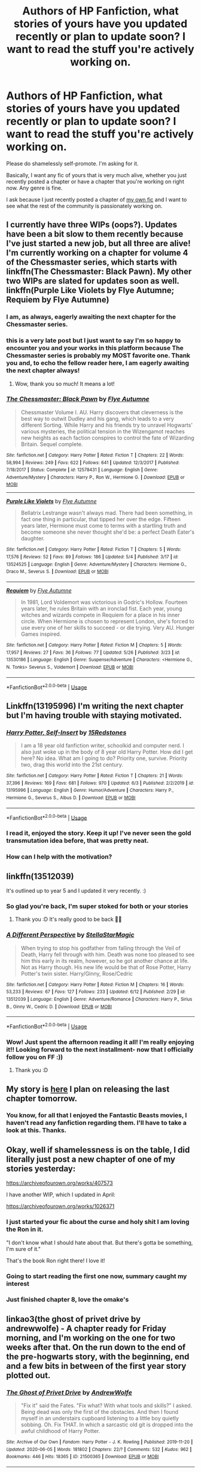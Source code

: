 #+TITLE: Authors of HP Fanfiction, what stories of yours have you updated recently or plan to update soon? I want to read the stuff you're actively working on.

* Authors of HP Fanfiction, what stories of yours have you updated recently or plan to update soon? I want to read the stuff you're actively working on.
:PROPERTIES:
:Author: wille179
:Score: 62
:DateUnix: 1592412518.0
:DateShort: 2020-Jun-17
:FlairText: Request
:END:
Please do shamelessly self-promote. I'm asking for it.

Basically, I want any fic of yours that is very much alive, whether you just recently posted a chapter or have a chapter that you're working on right now. Any genre is fine.

I ask because I just recently posted a chapter of [[https://www.fanfiction.net/s/12610360/1/We-Harry-Potter][my own fic]] and I want to see what the rest of the community is passionately working on.


** I currently have three WIPs (oops?). Updates have been a bit slow to them recently because I've just started a new job, but all three are alive! I'm currently working on a chapter for volume 4 of the Chessmaster series, which starts with linkffn(The Chessmaster: Black Pawn). My other two WIPs are slated for updates soon as well. linkffn(Purple Like Violets by Flye Autumne; Requiem by Flye Autumne)
:PROPERTIES:
:Author: Flye_Autumne
:Score: 13
:DateUnix: 1592423918.0
:DateShort: 2020-Jun-18
:END:

*** I am, as always, eagerly awaiting the next chapter for the Chessmaster series.
:PROPERTIES:
:Author: LittleDinghy
:Score: 7
:DateUnix: 1592426127.0
:DateShort: 2020-Jun-18
:END:


*** this is a very late post but I just want to say I'm so happy to encounter you and your works in this platform because The Chessmaster series is probably my MOST favorite one. Thank you and, to echo the fellow reader here, I am eagerly awaiting the next chapter always!
:PROPERTIES:
:Author: hoplssrmntic
:Score: 2
:DateUnix: 1594369738.0
:DateShort: 2020-Jul-10
:END:

**** Wow, thank you so much! It means a lot!
:PROPERTIES:
:Author: Flye_Autumne
:Score: 1
:DateUnix: 1594405054.0
:DateShort: 2020-Jul-10
:END:


*** [[https://www.fanfiction.net/s/12578431/1/][*/The Chessmaster: Black Pawn/*]] by [[https://www.fanfiction.net/u/7834753/Flye-Autumne][/Flye Autumne/]]

#+begin_quote
  Chessmaster Volume I. AU. Harry discovers that cleverness is the best way to outwit Dudley and his gang, which leads to a very different Sorting. While Harry and his friends try to unravel Hogwarts' various mysteries, the political tension in the Wizengamot reaches new heights as each faction conspires to control the fate of Wizarding Britain. Sequel complete.
#+end_quote

^{/Site/:} ^{fanfiction.net} ^{*|*} ^{/Category/:} ^{Harry} ^{Potter} ^{*|*} ^{/Rated/:} ^{Fiction} ^{T} ^{*|*} ^{/Chapters/:} ^{22} ^{*|*} ^{/Words/:} ^{58,994} ^{*|*} ^{/Reviews/:} ^{249} ^{*|*} ^{/Favs/:} ^{622} ^{*|*} ^{/Follows/:} ^{641} ^{*|*} ^{/Updated/:} ^{12/3/2017} ^{*|*} ^{/Published/:} ^{7/18/2017} ^{*|*} ^{/Status/:} ^{Complete} ^{*|*} ^{/id/:} ^{12578431} ^{*|*} ^{/Language/:} ^{English} ^{*|*} ^{/Genre/:} ^{Adventure/Mystery} ^{*|*} ^{/Characters/:} ^{Harry} ^{P.,} ^{Ron} ^{W.,} ^{Hermione} ^{G.} ^{*|*} ^{/Download/:} ^{[[http://www.ff2ebook.com/old/ffn-bot/index.php?id=12578431&source=ff&filetype=epub][EPUB]]} ^{or} ^{[[http://www.ff2ebook.com/old/ffn-bot/index.php?id=12578431&source=ff&filetype=mobi][MOBI]]}

--------------

[[https://www.fanfiction.net/s/13524525/1/][*/Purple Like Violets/*]] by [[https://www.fanfiction.net/u/7834753/Flye-Autumne][/Flye Autumne/]]

#+begin_quote
  Bellatrix Lestrange wasn't always mad. There had been something, in fact one thing in particular, that tipped her over the edge. Fifteen years later, Hermione must come to terms with a startling truth and become someone she never thought she'd be: a perfect Death Eater's daughter.
#+end_quote

^{/Site/:} ^{fanfiction.net} ^{*|*} ^{/Category/:} ^{Harry} ^{Potter} ^{*|*} ^{/Rated/:} ^{Fiction} ^{T} ^{*|*} ^{/Chapters/:} ^{5} ^{*|*} ^{/Words/:} ^{17,576} ^{*|*} ^{/Reviews/:} ^{52} ^{*|*} ^{/Favs/:} ^{89} ^{*|*} ^{/Follows/:} ^{186} ^{*|*} ^{/Updated/:} ^{5/4} ^{*|*} ^{/Published/:} ^{3/17} ^{*|*} ^{/id/:} ^{13524525} ^{*|*} ^{/Language/:} ^{English} ^{*|*} ^{/Genre/:} ^{Adventure/Mystery} ^{*|*} ^{/Characters/:} ^{Hermione} ^{G.,} ^{Draco} ^{M.,} ^{Severus} ^{S.} ^{*|*} ^{/Download/:} ^{[[http://www.ff2ebook.com/old/ffn-bot/index.php?id=13524525&source=ff&filetype=epub][EPUB]]} ^{or} ^{[[http://www.ff2ebook.com/old/ffn-bot/index.php?id=13524525&source=ff&filetype=mobi][MOBI]]}

--------------

[[https://www.fanfiction.net/s/13530186/1/][*/Requiem/*]] by [[https://www.fanfiction.net/u/7834753/Flye-Autumne][/Flye Autumne/]]

#+begin_quote
  In 1981, Lord Voldemort was victorious in Godric's Hollow. Fourteen years later, he rules Britain with an ironclad fist. Each year, young witches and wizards compete in Requiem for a place in his inner circle. When Hermione is chosen to represent London, she's forced to use every one of her skills to succeed - or die trying. Very AU. Hunger Games inspired.
#+end_quote

^{/Site/:} ^{fanfiction.net} ^{*|*} ^{/Category/:} ^{Harry} ^{Potter} ^{*|*} ^{/Rated/:} ^{Fiction} ^{M} ^{*|*} ^{/Chapters/:} ^{5} ^{*|*} ^{/Words/:} ^{17,957} ^{*|*} ^{/Reviews/:} ^{27} ^{*|*} ^{/Favs/:} ^{36} ^{*|*} ^{/Follows/:} ^{77} ^{*|*} ^{/Updated/:} ^{5/26} ^{*|*} ^{/Published/:} ^{3/23} ^{*|*} ^{/id/:} ^{13530186} ^{*|*} ^{/Language/:} ^{English} ^{*|*} ^{/Genre/:} ^{Suspense/Adventure} ^{*|*} ^{/Characters/:} ^{<Hermione} ^{G.,} ^{N.} ^{Tonks>} ^{Severus} ^{S.,} ^{Voldemort} ^{*|*} ^{/Download/:} ^{[[http://www.ff2ebook.com/old/ffn-bot/index.php?id=13530186&source=ff&filetype=epub][EPUB]]} ^{or} ^{[[http://www.ff2ebook.com/old/ffn-bot/index.php?id=13530186&source=ff&filetype=mobi][MOBI]]}

--------------

*FanfictionBot*^{2.0.0-beta} | [[https://github.com/tusing/reddit-ffn-bot/wiki/Usage][Usage]]
:PROPERTIES:
:Author: FanfictionBot
:Score: 2
:DateUnix: 1592423957.0
:DateShort: 2020-Jun-18
:END:


** Linkffn(13195996) I'm writing the next chapter but I'm having trouble with staying motivated.
:PROPERTIES:
:Author: 15_Redstones
:Score: 13
:DateUnix: 1592423309.0
:DateShort: 2020-Jun-18
:END:

*** [[https://www.fanfiction.net/s/13195996/1/][*/Harry Potter, Self-Insert/*]] by [[https://www.fanfiction.net/u/11520472/15Redstones][/15Redstones/]]

#+begin_quote
  I am a 18 year old fanfiction writer, schoolkid and computer nerd. I also just woke up in the body of 8 year old Harry Potter. How did I get here? No idea. What am I going to do? Priority one, survive. Priority two, drag this world into the 21st century.
#+end_quote

^{/Site/:} ^{fanfiction.net} ^{*|*} ^{/Category/:} ^{Harry} ^{Potter} ^{*|*} ^{/Rated/:} ^{Fiction} ^{T} ^{*|*} ^{/Chapters/:} ^{21} ^{*|*} ^{/Words/:} ^{37,396} ^{*|*} ^{/Reviews/:} ^{169} ^{*|*} ^{/Favs/:} ^{681} ^{*|*} ^{/Follows/:} ^{970} ^{*|*} ^{/Updated/:} ^{6/3} ^{*|*} ^{/Published/:} ^{2/2/2019} ^{*|*} ^{/id/:} ^{13195996} ^{*|*} ^{/Language/:} ^{English} ^{*|*} ^{/Genre/:} ^{Humor/Adventure} ^{*|*} ^{/Characters/:} ^{Harry} ^{P.,} ^{Hermione} ^{G.,} ^{Severus} ^{S.,} ^{Albus} ^{D.} ^{*|*} ^{/Download/:} ^{[[http://www.ff2ebook.com/old/ffn-bot/index.php?id=13195996&source=ff&filetype=epub][EPUB]]} ^{or} ^{[[http://www.ff2ebook.com/old/ffn-bot/index.php?id=13195996&source=ff&filetype=mobi][MOBI]]}

--------------

*FanfictionBot*^{2.0.0-beta} | [[https://github.com/tusing/reddit-ffn-bot/wiki/Usage][Usage]]
:PROPERTIES:
:Author: FanfictionBot
:Score: 3
:DateUnix: 1592423323.0
:DateShort: 2020-Jun-18
:END:


*** I read it, enjoyed the story. Keep it up! I've never seen the gold transmutation idea before, that was pretty neat.
:PROPERTIES:
:Author: Auditor_of_Reality
:Score: 2
:DateUnix: 1592498963.0
:DateShort: 2020-Jun-18
:END:


*** How can I help with the motivation?
:PROPERTIES:
:Author: DeDe_at_it_again
:Score: 1
:DateUnix: 1592513257.0
:DateShort: 2020-Jun-19
:END:


** linkffn(13512039)

It's outlined up to year 5 and I updated it very recently. :)
:PROPERTIES:
:Author: StellaStarMagic
:Score: 6
:DateUnix: 1592415277.0
:DateShort: 2020-Jun-17
:END:

*** So glad you're back, I'm super stoked for both or your stories
:PROPERTIES:
:Author: RamblinEso
:Score: 2
:DateUnix: 1592442637.0
:DateShort: 2020-Jun-18
:END:

**** Thank you :D It's really good to be back 🙆‍♀️
:PROPERTIES:
:Author: StellaStarMagic
:Score: 1
:DateUnix: 1592458848.0
:DateShort: 2020-Jun-18
:END:


*** [[https://www.fanfiction.net/s/13512039/1/][*/A Different Perspective/*]] by [[https://www.fanfiction.net/u/13144643/StellaStarMagic][/StellaStarMagic/]]

#+begin_quote
  When trying to stop his godfather from falling through the Veil of Death, Harry fell through with him. Death was none too pleased to see him this early in its realm, however, so he got another chance at life. Not as Harry though. His new life would be that of Rose Potter, Harry Potter's twin sister. Harry/Ginny, Rose/Cedric
#+end_quote

^{/Site/:} ^{fanfiction.net} ^{*|*} ^{/Category/:} ^{Harry} ^{Potter} ^{*|*} ^{/Rated/:} ^{Fiction} ^{M} ^{*|*} ^{/Chapters/:} ^{16} ^{*|*} ^{/Words/:} ^{53,233} ^{*|*} ^{/Reviews/:} ^{67} ^{*|*} ^{/Favs/:} ^{127} ^{*|*} ^{/Follows/:} ^{233} ^{*|*} ^{/Updated/:} ^{6/12} ^{*|*} ^{/Published/:} ^{2/29} ^{*|*} ^{/id/:} ^{13512039} ^{*|*} ^{/Language/:} ^{English} ^{*|*} ^{/Genre/:} ^{Adventure/Romance} ^{*|*} ^{/Characters/:} ^{Harry} ^{P.,} ^{Sirius} ^{B.,} ^{Ginny} ^{W.,} ^{Cedric} ^{D.} ^{*|*} ^{/Download/:} ^{[[http://www.ff2ebook.com/old/ffn-bot/index.php?id=13512039&source=ff&filetype=epub][EPUB]]} ^{or} ^{[[http://www.ff2ebook.com/old/ffn-bot/index.php?id=13512039&source=ff&filetype=mobi][MOBI]]}

--------------

*FanfictionBot*^{2.0.0-beta} | [[https://github.com/tusing/reddit-ffn-bot/wiki/Usage][Usage]]
:PROPERTIES:
:Author: FanfictionBot
:Score: 4
:DateUnix: 1592415287.0
:DateShort: 2020-Jun-17
:END:


*** Wow! Just spent the afternoon reading it all! I'm really enjoying it!! Looking forward to the next installment- now that I officially follow you on FF :))
:PROPERTIES:
:Author: aripley1
:Score: 2
:DateUnix: 1592430484.0
:DateShort: 2020-Jun-18
:END:

**** Thank you :D
:PROPERTIES:
:Author: StellaStarMagic
:Score: 1
:DateUnix: 1592458868.0
:DateShort: 2020-Jun-18
:END:


** My story is [[https://archiveofourown.org/works/24557779/chapters/59304109][here]] I plan on releasing the last chapter tomorrow.
:PROPERTIES:
:Author: Green53468
:Score: 4
:DateUnix: 1592412651.0
:DateShort: 2020-Jun-17
:END:

*** You know, for all that I enjoyed the Fantastic Beasts movies, I haven't read any fanfiction regarding them. I'll have to take a look at this. Thanks.
:PROPERTIES:
:Author: wille179
:Score: 4
:DateUnix: 1592413540.0
:DateShort: 2020-Jun-17
:END:


** Okay, well if shamelessness is on the table, I did literally just post a new chapter of one of my stories yesterday:

[[https://archiveofourown.org/works/407573]]

I have another WIP, which I updated in April:

[[https://archiveofourown.org/works/1026371]]
:PROPERTIES:
:Author: LordJeram
:Score: 4
:DateUnix: 1592434225.0
:DateShort: 2020-Jun-18
:END:

*** I just started your fic about the curse and holy shit I am loving the Ron in it.

"I don't know what I should hate about that. But there's gotta be something, I'm sure of it."

That's the book Ron right there! I love it!
:PROPERTIES:
:Author: RanjamArora
:Score: 2
:DateUnix: 1592480901.0
:DateShort: 2020-Jun-18
:END:


*** Going to start reading the first one now, summary caught my interest
:PROPERTIES:
:Author: UndergroundNerd
:Score: 1
:DateUnix: 1593581364.0
:DateShort: 2020-Jul-01
:END:


*** Just finished chapter 8, love the omake's
:PROPERTIES:
:Author: UndergroundNerd
:Score: 1
:DateUnix: 1593592341.0
:DateShort: 2020-Jul-01
:END:


** linkao3(the ghost of privet drive by andrewwolfe) - A chapter ready for Friday morning, and I'm working on the one for two weeks after that. On the run down to the end of the pre-hogwarts story, with the beginning, end and a few bits in between of the first year story plotted out.
:PROPERTIES:
:Author: ConsiderableHat
:Score: 3
:DateUnix: 1592429669.0
:DateShort: 2020-Jun-18
:END:

*** [[https://archiveofourown.org/works/21500365][*/The Ghost of Privet Drive/*]] by [[https://www.archiveofourown.org/users/AndrewWolfe/pseuds/AndrewWolfe][/AndrewWolfe/]]

#+begin_quote
  "Fix it" said the Fates. "Fix what? With what tools and skills?" I asked. Being dead was only the first of the obstacles. And then I found myself in an understairs cupboard listening to a little boy quietly sobbing. Oh. Fix THAT. In which a sarcastic old git is dropped into the awful childhood of Harry Potter.
#+end_quote

^{/Site/:} ^{Archive} ^{of} ^{Our} ^{Own} ^{*|*} ^{/Fandom/:} ^{Harry} ^{Potter} ^{-} ^{J.} ^{K.} ^{Rowling} ^{*|*} ^{/Published/:} ^{2019-11-20} ^{*|*} ^{/Updated/:} ^{2020-06-05} ^{*|*} ^{/Words/:} ^{181802} ^{*|*} ^{/Chapters/:} ^{22/?} ^{*|*} ^{/Comments/:} ^{532} ^{*|*} ^{/Kudos/:} ^{962} ^{*|*} ^{/Bookmarks/:} ^{446} ^{*|*} ^{/Hits/:} ^{18365} ^{*|*} ^{/ID/:} ^{21500365} ^{*|*} ^{/Download/:} ^{[[https://archiveofourown.org/downloads/21500365/The%20Ghost%20of%20Privet.epub?updated_at=1591352505][EPUB]]} ^{or} ^{[[https://archiveofourown.org/downloads/21500365/The%20Ghost%20of%20Privet.mobi?updated_at=1591352505][MOBI]]}

--------------

*FanfictionBot*^{2.0.0-beta} | [[https://github.com/tusing/reddit-ffn-bot/wiki/Usage][Usage]]
:PROPERTIES:
:Author: FanfictionBot
:Score: 4
:DateUnix: 1592432690.0
:DateShort: 2020-Jun-18
:END:


*** Oh, I just started reading that one recently. I like it!
:PROPERTIES:
:Author: wille179
:Score: 3
:DateUnix: 1592432492.0
:DateShort: 2020-Jun-18
:END:

**** Glad to hear it!

EDIT TO ADD: Just noticed you're OP, and I was /very/ pleased to get notification that you'd updated. Your story is excellent, and your latest is scheduled for tomorrow morning's tea break!
:PROPERTIES:
:Author: ConsiderableHat
:Score: 2
:DateUnix: 1592432748.0
:DateShort: 2020-Jun-18
:END:


*** Oh thank god, Hogwarts is soon.

I've been wondering, does the lightsaber make a comeback?
:PROPERTIES:
:Author: Nyanmaru_San
:Score: 2
:DateUnix: 1592450740.0
:DateShort: 2020-Jun-18
:END:

**** If you think Mal hasn't been working on that, you haven't been paying attention.

Also, do you know what happens if you get a couple of model aircraft jet engines and attach them to a racing broom? Speeder bike, that's what happens.

Also, re-enactment of famous national tragedy as private local farce, but more detail than that'd be spoilers.

EDIT TO ADD: Hogwarts is taking so long because of all the positive reviews I've been getting for all the digressions and meandering. Apparently people like it the way it is.
:PROPERTIES:
:Author: ConsiderableHat
:Score: 1
:DateUnix: 1592464743.0
:DateShort: 2020-Jun-18
:END:


*** Whew! I've made it a mission to read everything of interest in this thread. I just finished all 23 chapters. Nice work, I like it and I have no critiques on the writing as of now. If you want an in dept review let me know and I will give you one but as of now I'm tired and have more fics to read. Anyway, is Severus going to painted in an unfavourable light? I don't mind that but if we are redeeming the Dursleys please can you redeem him? Lucius and Severus are my favourite characters you see and I hate seeing them suffer. But in the end I can't actually force you to do anything because it's your fic. I'm planning on going over all the recommendations you gave next weekend. By the way, you switched Linear A and Linear B. It's the only thing I'm knowledgable enough to speak on. Though the science and mathematics are right up my avenue. I don't know a lot about law I'm afraid. I've read a few constitutions though. I'm done rambling, there's a comment below that I need to reply to once I get the energy.
:PROPERTIES:
:Author: DeDe_at_it_again
:Score: 2
:DateUnix: 1592671879.0
:DateShort: 2020-Jun-20
:END:

**** Actually /Nicolas/ switched Linear A and Linear B. He wrote one language in the script of another, obfuscating the magic and making it harder to unravel. He's a tricksy bugger like that, and it has nothing to do with me making a simple mistake /in any way/.

Snape ain't getting the whitewash canon gave him, and beyond that I'm not handing out any spoilers.

I've had to deal with /far/ too many of real life's Lucius Malfoys - I've lived most of my life in a country run by the bleeders - to have any sympathy with the kind of person who sets out to murder a little girl.
:PROPERTIES:
:Author: ConsiderableHat
:Score: 2
:DateUnix: 1592673607.0
:DateShort: 2020-Jun-20
:END:

***** 1. Nicolas is a very tricky bugger indeed.

2. Oh now, he has multiple flaws but my main thing is people not exploiting his genius. The man is smart. An arsehole he may be but Mal can't just waste that brain power. I want to see chemistry and potions combine.

3. I am Nigerian. I understand, trust me I do but no matter how hard I try I can't help but care about him.
:PROPERTIES:
:Author: DeDe_at_it_again
:Score: 2
:DateUnix: 1592675361.0
:DateShort: 2020-Jun-20
:END:


*** UPDATE: My laptop - the one with all the passwords etc saved on it - shat the bed earlier today, about ten minutes after the only shop I could get a new machine over the counter shut. Touch wood there's no data loss, and the fic itself is stored on a cloud service, but I'm more or less out for the next day or two while I get a new machine up and running.
:PROPERTIES:
:Author: ConsiderableHat
:Score: 1
:DateUnix: 1592515742.0
:DateShort: 2020-Jun-19
:END:


** Well, I just finished the first draft of the climax to year one of linkffn(Harry Potter and the Scrambled Sorting), in which we finally get to see Tracey's plans to steal the Philosopher's Stone come to... something. It's going to need some serious revising, since I caught COVID halfway through writing it, but I hope to have it posted in ~1 week.

After that, it's back to work on linkffn(Departure from the Diary)
:PROPERTIES:
:Author: Tenebris-Umbra
:Score: 3
:DateUnix: 1592456509.0
:DateShort: 2020-Jun-18
:END:

*** [[https://www.fanfiction.net/s/13256350/1/][*/Harry Potter and the Scrambled Sorting/*]] by [[https://www.fanfiction.net/u/3831521/TendraelUmbra][/TendraelUmbra/]]

#+begin_quote
  The houses of Hogwarts are growing stagnant, and a certain sentient Hat is dismayed over this turn of events. It decides to take matters into its own hands, taking advantage of several obscure rules to sort students where the Hat wants them, not where heredity or their own desires want them to be. The result? A mess that gradually pulls the student body into utter chaos.
#+end_quote

^{/Site/:} ^{fanfiction.net} ^{*|*} ^{/Category/:} ^{Harry} ^{Potter} ^{*|*} ^{/Rated/:} ^{Fiction} ^{T} ^{*|*} ^{/Chapters/:} ^{16} ^{*|*} ^{/Words/:} ^{76,581} ^{*|*} ^{/Reviews/:} ^{534} ^{*|*} ^{/Favs/:} ^{2,049} ^{*|*} ^{/Follows/:} ^{3,107} ^{*|*} ^{/Updated/:} ^{1/4} ^{*|*} ^{/Published/:} ^{4/8/2019} ^{*|*} ^{/id/:} ^{13256350} ^{*|*} ^{/Language/:} ^{English} ^{*|*} ^{/Genre/:} ^{Humor/Drama} ^{*|*} ^{/Characters/:} ^{Harry} ^{P.,} ^{Hermione} ^{G.,} ^{Daphne} ^{G.,} ^{Tracey} ^{D.} ^{*|*} ^{/Download/:} ^{[[http://www.ff2ebook.com/old/ffn-bot/index.php?id=13256350&source=ff&filetype=epub][EPUB]]} ^{or} ^{[[http://www.ff2ebook.com/old/ffn-bot/index.php?id=13256350&source=ff&filetype=mobi][MOBI]]}

--------------

[[https://www.fanfiction.net/s/13299443/1/][*/Departure from the Diary/*]] by [[https://www.fanfiction.net/u/3831521/TendraelUmbra][/TendraelUmbra/]]

#+begin_quote
  Harry is fully prepared to face the basilisk in the Chamber of Secrets to save Ginny. Unfortunately, he never gets a chance. Tamelyn Riddle realises that killing one student and draining the soul of another would leave too much evidence of her return. Luckily, there's another horcrux right in her reach that she can use to hitch a ride. A slowburn Harry/fem!Riddle fic.
#+end_quote

^{/Site/:} ^{fanfiction.net} ^{*|*} ^{/Category/:} ^{Harry} ^{Potter} ^{*|*} ^{/Rated/:} ^{Fiction} ^{M} ^{*|*} ^{/Chapters/:} ^{16} ^{*|*} ^{/Words/:} ^{109,130} ^{*|*} ^{/Reviews/:} ^{252} ^{*|*} ^{/Favs/:} ^{1,431} ^{*|*} ^{/Follows/:} ^{1,976} ^{*|*} ^{/Updated/:} ^{2/13} ^{*|*} ^{/Published/:} ^{5/30/2019} ^{*|*} ^{/id/:} ^{13299443} ^{*|*} ^{/Language/:} ^{English} ^{*|*} ^{/Genre/:} ^{Drama/Romance} ^{*|*} ^{/Characters/:} ^{<Harry} ^{P.,} ^{Tom} ^{R.} ^{Jr.>} ^{Voldemort,} ^{Bellatrix} ^{L.} ^{*|*} ^{/Download/:} ^{[[http://www.ff2ebook.com/old/ffn-bot/index.php?id=13299443&source=ff&filetype=epub][EPUB]]} ^{or} ^{[[http://www.ff2ebook.com/old/ffn-bot/index.php?id=13299443&source=ff&filetype=mobi][MOBI]]}

--------------

*FanfictionBot*^{2.0.0-beta} | [[https://github.com/tusing/reddit-ffn-bot/wiki/Usage][Usage]]
:PROPERTIES:
:Author: FanfictionBot
:Score: 2
:DateUnix: 1592456531.0
:DateShort: 2020-Jun-18
:END:


** I'm currently working on Ciricnus, a fic set in 1984 in which Sirius's mother, Walburga, gets him out of prison and secures him a trial - [[https://archiveofourown.org/works/23559502/chapters/56518936]]

And I'm also working on The Dog Days of Summer, a fic set in 1970, which follows a summer adventure of Sirius and Regulus at their family's country estate. Magical creatures feature heavily in this one - [[https://archiveofourown.org/works/21737692/chapters/51857092]]

Ciricnus is definitely a more in-depth, emotional fic, whereas Dog Days of Summer is far more whimsical and just an amusing story to write, and, I hope, to read :)
:PROPERTIES:
:Author: mariekavanagh
:Score: 4
:DateUnix: 1592421933.0
:DateShort: 2020-Jun-17
:END:


** linkao3([[https://archiveofourown.org/works/24696754/chapters/59687521]])

Is the second part of my planned epic. Draco Malfoy centric and a go at redeeming him.
:PROPERTIES:
:Author: subtropicalyland
:Score: 2
:DateUnix: 1592422806.0
:DateShort: 2020-Jun-18
:END:


** I'm currently working on a long series starting with The Boy Who Died, the basic premise being that Harry does not survive the death of Voldemort in 1981. I update every week and I'm in the middle of writing the fifth book. linkffn(12955401)
:PROPERTIES:
:Author: Silirt
:Score: 2
:DateUnix: 1592425248.0
:DateShort: 2020-Jun-18
:END:

*** [[https://www.fanfiction.net/s/12955401/1/][*/The Boy Who Died/*]] by [[https://www.fanfiction.net/u/5628140/Silirt][/Silirt/]]

#+begin_quote
  A true single point of departure leads to a world without Harry. Changes compound- and no one is safe.
#+end_quote

^{/Site/:} ^{fanfiction.net} ^{*|*} ^{/Category/:} ^{Harry} ^{Potter} ^{*|*} ^{/Rated/:} ^{Fiction} ^{M} ^{*|*} ^{/Chapters/:} ^{32} ^{*|*} ^{/Words/:} ^{97,356} ^{*|*} ^{/Reviews/:} ^{22} ^{*|*} ^{/Favs/:} ^{30} ^{*|*} ^{/Follows/:} ^{38} ^{*|*} ^{/Updated/:} ^{10/11/2018} ^{*|*} ^{/Published/:} ^{6/1/2018} ^{*|*} ^{/Status/:} ^{Complete} ^{*|*} ^{/id/:} ^{12955401} ^{*|*} ^{/Language/:} ^{English} ^{*|*} ^{/Genre/:} ^{Supernatural/Horror} ^{*|*} ^{/Characters/:} ^{Ron} ^{W.,} ^{Hermione} ^{G.,} ^{Draco} ^{M.,} ^{Neville} ^{L.} ^{*|*} ^{/Download/:} ^{[[http://www.ff2ebook.com/old/ffn-bot/index.php?id=12955401&source=ff&filetype=epub][EPUB]]} ^{or} ^{[[http://www.ff2ebook.com/old/ffn-bot/index.php?id=12955401&source=ff&filetype=mobi][MOBI]]}

--------------

*FanfictionBot*^{2.0.0-beta} | [[https://github.com/tusing/reddit-ffn-bot/wiki/Usage][Usage]]
:PROPERTIES:
:Author: FanfictionBot
:Score: 3
:DateUnix: 1592425260.0
:DateShort: 2020-Jun-18
:END:


** A couple of weeks ago, I updated my Harry Potter in the real world fanfic so if you want to check it out.

Here is the story update: [[https://www.reddit.com/r/HPfanfiction/comments/h0snjn/harry_potter_in_the_real_world_pt_2/?utm_medium=android_app&utm_source=share]]
:PROPERTIES:
:Author: ShortDrummer22
:Score: 2
:DateUnix: 1592425659.0
:DateShort: 2020-Jun-18
:END:


** I'm currently co-writing linkao3(A Lamb Before the Slaughter) !

It's canon-divergent Harry's 6th year, exploring trauma/PTSD, blood politics, and adoption/found family. It's a longfic with slow updates, currently writing series 1 of 4, but chapters are long so you're not waiting for nothing haha.
:PROPERTIES:
:Author: TheMerryMandolin
:Score: 2
:DateUnix: 1592428383.0
:DateShort: 2020-Jun-18
:END:

*** [[https://archiveofourown.org/works/15425364][*/A Lamb Before the Slaughter/*]] by [[https://www.archiveofourown.org/users/cricket_girl/pseuds/cricket_girl/users/MerryMandolin/pseuds/MerryMandolin][/cricket_girlMerryMandolin/]]

#+begin_quote
  Terror and destruction seemed inevitable after Voldemort finally revealed himself to the Wizarding World but, at Hogwarts, Harry lives a disturbingly unchanged life. He exists in parallel to the people around him and, as time passes, the line between friend and foe stretches into a complex gradient, difficult to decipher. Seeking desperately to become the hero the Order needs, it becomes more and more clear to him how dangerous that prospect is.But, in a life fraught with crisis and tragedy, what's just a little more?
#+end_quote

^{/Site/:} ^{Archive} ^{of} ^{Our} ^{Own} ^{*|*} ^{/Fandom/:} ^{Harry} ^{Potter} ^{-} ^{J.} ^{K.} ^{Rowling} ^{*|*} ^{/Published/:} ^{2018-07-25} ^{*|*} ^{/Updated/:} ^{2020-05-20} ^{*|*} ^{/Words/:} ^{294203} ^{*|*} ^{/Chapters/:} ^{16/20} ^{*|*} ^{/Comments/:} ^{77} ^{*|*} ^{/Kudos/:} ^{90} ^{*|*} ^{/Bookmarks/:} ^{42} ^{*|*} ^{/Hits/:} ^{5408} ^{*|*} ^{/ID/:} ^{15425364} ^{*|*} ^{/Download/:} ^{[[https://archiveofourown.org/downloads/15425364/A%20Lamb%20Before%20the.epub?updated_at=1591208974][EPUB]]} ^{or} ^{[[https://archiveofourown.org/downloads/15425364/A%20Lamb%20Before%20the.mobi?updated_at=1591208974][MOBI]]}

--------------

*FanfictionBot*^{2.0.0-beta} | [[https://github.com/tusing/reddit-ffn-bot/wiki/Usage][Usage]]
:PROPERTIES:
:Author: FanfictionBot
:Score: 2
:DateUnix: 1592428395.0
:DateShort: 2020-Jun-18
:END:


** Linkffn(13513224)

I took a long break from fan fiction but resurrected a Draco/OC story I wrote when I was 14/15 (literally half a lifetime ago). I have the writing chops now to actually make it into something decent with a large underlying mystery but it does start as a pretty typical story of its pairing. :p
:PROPERTIES:
:Author: sctennessee
:Score: 2
:DateUnix: 1592431600.0
:DateShort: 2020-Jun-18
:END:

*** [[https://www.fanfiction.net/s/13513224/1/][*/Schism/*]] by [[https://www.fanfiction.net/u/13166450/HSVH][/HSVH/]]

#+begin_quote
  AU, post-OOTP. Although a fellow Slytherin in Draco Malfoy's year, Dagmar Ramstad doesn't have much to do with him. He brings her some news on the last day of their 6th year though, that will change the course of both their lives forever. Complete.
#+end_quote

^{/Site/:} ^{fanfiction.net} ^{*|*} ^{/Category/:} ^{Harry} ^{Potter} ^{*|*} ^{/Rated/:} ^{Fiction} ^{M} ^{*|*} ^{/Chapters/:} ^{31} ^{*|*} ^{/Words/:} ^{127,514} ^{*|*} ^{/Reviews/:} ^{4} ^{*|*} ^{/Favs/:} ^{38} ^{*|*} ^{/Follows/:} ^{45} ^{*|*} ^{/Updated/:} ^{3/31} ^{*|*} ^{/Published/:} ^{3/1} ^{*|*} ^{/Status/:} ^{Complete} ^{*|*} ^{/id/:} ^{13513224} ^{*|*} ^{/Language/:} ^{English} ^{*|*} ^{/Genre/:} ^{Romance/Drama} ^{*|*} ^{/Characters/:} ^{<Draco} ^{M.,} ^{OC>} ^{*|*} ^{/Download/:} ^{[[http://www.ff2ebook.com/old/ffn-bot/index.php?id=13513224&source=ff&filetype=epub][EPUB]]} ^{or} ^{[[http://www.ff2ebook.com/old/ffn-bot/index.php?id=13513224&source=ff&filetype=mobi][MOBI]]}

--------------

*FanfictionBot*^{2.0.0-beta} | [[https://github.com/tusing/reddit-ffn-bot/wiki/Usage][Usage]]
:PROPERTIES:
:Author: FanfictionBot
:Score: 2
:DateUnix: 1592431618.0
:DateShort: 2020-Jun-18
:END:


** I've got two WIPs at the moment:

[[https://archiveofourown.org/works/24587908/chapters/59387440]]

Summary: Hermione Granger receives an unexpected letter from Astoria Malfoy and it invokes feelings that she has never felt before. Hermione x Astoria.

[[https://archiveofourown.org/works/24777802/chapters/59914882]]

Summary: The Black inheritance had been dormant since the death of Lord Arcturus Black in 1991 and it had been left unclaimed by all the heirs of the time until the point of death. That is until 2030, long after the end of the War, when a twenty two year old Lily Luna Potter claims it as her inheritance.
:PROPERTIES:
:Author: kali-is-my-idol
:Score: 2
:DateUnix: 1592433126.0
:DateShort: 2020-Jun-18
:END:


** Chapter 3 of Voyagers is on work right now. it's kinda hard because i lost my original notes and outline, and am re-writing the entire story, but I intend to update it soon linkao3(11001963)
:PROPERTIES:
:Author: Lord_yami
:Score: 2
:DateUnix: 1592445266.0
:DateShort: 2020-Jun-18
:END:

*** [[https://archiveofourown.org/works/11001963][*/The Voyagers/*]] by [[https://www.archiveofourown.org/users/Lord_yami/pseuds/Lord_yami][/Lord_yami/]]

#+begin_quote
  Many years after Voldemort's defeat, Harry travels the world and enjoys his freedom, Ron is the ministry's poster boy, and Hermione is somewhere in Europe. but how all of this came to be? and what Daphne Greengrass and Fleur Delacour have to do with it?Chapter 1 and 2 Updated and Revised.Chapter 3 properly teased.
#+end_quote

^{/Site/:} ^{Archive} ^{of} ^{Our} ^{Own} ^{*|*} ^{/Fandom/:} ^{Harry} ^{Potter} ^{-} ^{J.} ^{K.} ^{Rowling} ^{*|*} ^{/Published/:} ^{2017-05-26} ^{*|*} ^{/Updated/:} ^{2019-02-06} ^{*|*} ^{/Words/:} ^{5912} ^{*|*} ^{/Chapters/:} ^{3/?} ^{*|*} ^{/Comments/:} ^{7} ^{*|*} ^{/Kudos/:} ^{69} ^{*|*} ^{/Bookmarks/:} ^{22} ^{*|*} ^{/Hits/:} ^{7452} ^{*|*} ^{/ID/:} ^{11001963} ^{*|*} ^{/Download/:} ^{[[https://archiveofourown.org/downloads/11001963/The%20Voyagers.epub?updated_at=1588905568][EPUB]]} ^{or} ^{[[https://archiveofourown.org/downloads/11001963/The%20Voyagers.mobi?updated_at=1588905568][MOBI]]}

--------------

*FanfictionBot*^{2.0.0-beta} | [[https://github.com/tusing/reddit-ffn-bot/wiki/Usage][Usage]]
:PROPERTIES:
:Author: FanfictionBot
:Score: 2
:DateUnix: 1592445278.0
:DateShort: 2020-Jun-18
:END:


** [[https://archiveofourown.org/works/24304897/chapters/58589047][Reformation]]

I'll be updating the next chapter this week or next week.

Summary: (or what happens when Tom Riddle realises the potential of mind control)

"You may think that the best kept secret on Earth is the concealment of the magical world from the muggle one, and you would be wrong. Millions of witches and wizards know that secret. No, the best kept secret on Earth --one that only a select few know-- is the concealment of the muggle world from the magical one." - Arcturus Black

Seven years after he left the magical world, Sirius Black's grandfather contacts him to say that his brother has gone missing. Sirius reluctantly agrees to work with his family to solve Regulus' disappearance by helping decode his brother's journals. Meanwhile, ex-werewolf-soldier Remus Lupin is hired as a personal assistant for Black Enterprises, Narcissa Malfoy tries to convince her sister Andromeda to run for the House of Commons, and Harry Potter is bewildered by the appearance of a stranger at Number Four, Privet Drive.

Very AU. Divergence after Tom Riddle's graduation. (rated M for coarse language (courtesy of Bellatrix and Sirius) and brief descriptions of violence)

Thank you for making this thread!
:PROPERTIES:
:Author: parchment_33
:Score: 2
:DateUnix: 1592447707.0
:DateShort: 2020-Jun-18
:END:


** linffn([[https://www.fanfiction.net/s/13586585/1/Harry-Potter-and-the-Enigmatic-Professor-Riddle]]) is my first and currently only piece of fanfiction. It revolves around an AU where Tom Marvolo Riddle didn't go all dark and become Lord Voldemort - he instead chooses a slightly different approach to achieve his goals. This means that when he asks Dumbledore for the post of DADA professor, Dumbledore is quite happy to accept him.

Now as Harry begins his first year, Dumbledore is dead, Minerva is Headmistress and Tom is Deputy Headmaster.

Do let me know how you find it!
:PROPERTIES:
:Author: awesomepossum024
:Score: 2
:DateUnix: 1592452986.0
:DateShort: 2020-Jun-18
:END:


** I'm into your fic.

Edit: now I'm daydreaming about Hagrid's arse. Can I call him Rubeus?
:PROPERTIES:
:Author: DeDe_at_it_again
:Score: 2
:DateUnix: 1592463958.0
:DateShort: 2020-Jun-18
:END:


** I've been publishing the final part in a trilogy of fics. It centres around 30 year old Harry and Ginny's relationship as Harry is forced to take the Elder Wand in possession again. [[https://archiveofourown.org/series/1221728][Here is the link to the series]]

linkao3(23720263)
:PROPERTIES:
:Author: BigFatNo
:Score: 2
:DateUnix: 1592417380.0
:DateShort: 2020-Jun-17
:END:

*** [[https://archiveofourown.org/works/23720263][*/A Grim Odyssey/*]] by [[https://www.archiveofourown.org/users/BigFatNo/pseuds/BigFatNo][/BigFatNo/]]

#+begin_quote
  Part 3 of 3 in the Elder Tales series. After killing Hermione and her unborn child, Harry Potter wanders, guilt-stricken, over moors, through mysterious forests, and in the underworld of Belfast. With a cursed wand strapped to his arm, and a Death Eater and corrupt Minister on his heels, he is left wondering if he will ever be able to find forgiveness and come back home.
#+end_quote

^{/Site/:} ^{Archive} ^{of} ^{Our} ^{Own} ^{*|*} ^{/Fandom/:} ^{Harry} ^{Potter} ^{-} ^{J.} ^{K.} ^{Rowling} ^{*|*} ^{/Published/:} ^{2020-04-18} ^{*|*} ^{/Updated/:} ^{2020-06-17} ^{*|*} ^{/Words/:} ^{119161} ^{*|*} ^{/Chapters/:} ^{18/22} ^{*|*} ^{/Comments/:} ^{24} ^{*|*} ^{/Kudos/:} ^{16} ^{*|*} ^{/Bookmarks/:} ^{2} ^{*|*} ^{/Hits/:} ^{721} ^{*|*} ^{/ID/:} ^{23720263} ^{*|*} ^{/Download/:} ^{[[https://archiveofourown.org/downloads/23720263/A%20Grim%20Odyssey.epub?updated_at=1592409938][EPUB]]} ^{or} ^{[[https://archiveofourown.org/downloads/23720263/A%20Grim%20Odyssey.mobi?updated_at=1592409938][MOBI]]}

--------------

*FanfictionBot*^{2.0.0-beta} | [[https://github.com/tusing/reddit-ffn-bot/wiki/Usage][Usage]]
:PROPERTIES:
:Author: FanfictionBot
:Score: 2
:DateUnix: 1592417401.0
:DateShort: 2020-Jun-17
:END:


** [[https://www.fanfiction.net/s/13509886/1/Every-Tom-Albus-and-Harry][Every Tom, Albus and Harry]]

Was planning on updating a lot this month but protesting and stuff have kept me pretty fried.
:PROPERTIES:
:Author: SmittyPolk
:Score: 2
:DateUnix: 1592423271.0
:DateShort: 2020-Jun-18
:END:

*** Good for you, being out there protesting!
:PROPERTIES:
:Author: wille179
:Score: 2
:DateUnix: 1592423441.0
:DateShort: 2020-Jun-18
:END:


** [[https://my.w.tt/oGgk0TOMo7]]

Here is a drarry fic I'm working on, though I've had a bad case writer's block, plus stress from school, but I'll update it as soon as I can. Takes place during their fifth year, Harry and Draco became animagi.
:PROPERTIES:
:Author: zoomerboi69-420
:Score: 1
:DateUnix: 1592421757.0
:DateShort: 2020-Jun-17
:END:


** That's an intriguing metamorphosis! I haven't come across a story with that premise yet.

I'm working on two stories currently and updating them regularly.

The first is a very, very long fic: [[https://archiveofourown.org/works/16269131][Basilisk Eyes]] by Hegemone | T | [[https://archiveofourown.org/works/16269131][AO3]] | [[https://www.fanfiction.net/s/13160266/1/Basilisk-Eyes][FFN]] | [[https://www.wattpad.com/myworks/208609546-basilisk-eyes][WATT]]. Harry is blinded by the Basilisk in the Chamber of Secrets and while the story is primarily about how he adapts and the friends he makes along the way, there are threats and Harry isn't the only one with a past that haunts him.

linkffn(13160266)

The second is a collaboration with BrailleErin called [[https://archiveofourown.org/works/22106113][Harry Potter and the Forgotten Lady]]. It is the third in the series. The first two were written by BrailleErin and are posted in full on ffnet (and she's posting them gradually on AO3). The first two in the series are: [[https://www.fanfiction.net/s/6554218/1/Harry-Potter-and-the-Sword-of-Gryffindor][Harry Potter and the Sword of Gryffindor]] and [[https://www.fanfiction.net/s/6673903/1/Harry-Potter-and-the-Blind-Seer-of-Durmstrang][Harry Potter and the Blind Seer of Durmstrang]].

linkffn(13469489)
:PROPERTIES:
:Author: HegemoneMilo
:Score: 1
:DateUnix: 1592441668.0
:DateShort: 2020-Jun-18
:END:

*** [[https://www.fanfiction.net/s/13160266/1/][*/Basilisk Eyes/*]] by [[https://www.fanfiction.net/u/10025989/Hegemone][/Hegemone/]]

#+begin_quote
  As Harry Potter slays the Basilisk in the Chamber of Secrets, blood and venom get in his eyes, mostly blinding him. While Harry learns to adapt, he makes some new friends. But this is more than a story of adaptation and friendship as there are threats... and Harry isn't the only one with a past that haunts him. Blind!Harry POV. Disabled OCs. Very slow-build. No pairings.
#+end_quote

^{/Site/:} ^{fanfiction.net} ^{*|*} ^{/Category/:} ^{Harry} ^{Potter} ^{*|*} ^{/Rated/:} ^{Fiction} ^{T} ^{*|*} ^{/Chapters/:} ^{150} ^{*|*} ^{/Words/:} ^{469,383} ^{*|*} ^{/Reviews/:} ^{814} ^{*|*} ^{/Favs/:} ^{736} ^{*|*} ^{/Follows/:} ^{944} ^{*|*} ^{/Updated/:} ^{6/3} ^{*|*} ^{/Published/:} ^{12/27/2018} ^{*|*} ^{/id/:} ^{13160266} ^{*|*} ^{/Language/:} ^{English} ^{*|*} ^{/Genre/:} ^{Hurt/Comfort/Drama} ^{*|*} ^{/Characters/:} ^{Harry} ^{P.} ^{*|*} ^{/Download/:} ^{[[http://www.ff2ebook.com/old/ffn-bot/index.php?id=13160266&source=ff&filetype=epub][EPUB]]} ^{or} ^{[[http://www.ff2ebook.com/old/ffn-bot/index.php?id=13160266&source=ff&filetype=mobi][MOBI]]}

--------------

[[https://www.fanfiction.net/s/13469489/1/][*/Harry Potter and the Forgotten Lady/*]] by [[https://www.fanfiction.net/u/10025989/Hegemone][/Hegemone/]]

#+begin_quote
  Harry Potter returns to Hogwarts after a year abroad at Durmstrang. He missed the Triwizard Tournament, but not Voldemort's attempt to kidnap him. After overcoming the Dark Lord yet again, Harry is looking forward to an easy year, but something is up and Harry has to figure it out. Part 3 of BrailleErin's series of BlindHarry fics. Collaboration between BrailleErin and Hegemone.
#+end_quote

^{/Site/:} ^{fanfiction.net} ^{*|*} ^{/Category/:} ^{Harry} ^{Potter} ^{*|*} ^{/Rated/:} ^{Fiction} ^{T} ^{*|*} ^{/Chapters/:} ^{9} ^{*|*} ^{/Words/:} ^{28,226} ^{*|*} ^{/Reviews/:} ^{18} ^{*|*} ^{/Favs/:} ^{21} ^{*|*} ^{/Follows/:} ^{27} ^{*|*} ^{/Updated/:} ^{6/15} ^{*|*} ^{/Published/:} ^{1/3} ^{*|*} ^{/id/:} ^{13469489} ^{*|*} ^{/Language/:} ^{English} ^{*|*} ^{/Genre/:} ^{Mystery} ^{*|*} ^{/Characters/:} ^{Harry} ^{P.,} ^{Sirius} ^{B.,} ^{Remus} ^{L.} ^{*|*} ^{/Download/:} ^{[[http://www.ff2ebook.com/old/ffn-bot/index.php?id=13469489&source=ff&filetype=epub][EPUB]]} ^{or} ^{[[http://www.ff2ebook.com/old/ffn-bot/index.php?id=13469489&source=ff&filetype=mobi][MOBI]]}

--------------

*FanfictionBot*^{2.0.0-beta} | [[https://github.com/tusing/reddit-ffn-bot/wiki/Usage][Usage]]
:PROPERTIES:
:Author: FanfictionBot
:Score: 2
:DateUnix: 1592441684.0
:DateShort: 2020-Jun-18
:END:


** I'm a bit late, but here:

[[https://archiveofourown.org/series/1119477]]

I'm on the third story of the series, so it's a bit longer.
:PROPERTIES:
:Author: Knife211
:Score: 1
:DateUnix: 1592498789.0
:DateShort: 2020-Jun-18
:END:

*** Ok, I'm starting in on your work. I'm quite curious.

Edit: I'm sorry but it felt like I was punishing myself just because I told you I was reading it. It's well written but the constant back and forth gives me a headache. And the pace is very sluggish. I don't mind wordy chapters, I prefer them but they did not work in your favour here. It just felt like I was wading through mud. I read everything in the series including the one that was updated two days ago. I like the plot though. I'd love to take a look at anything else you've written.
:PROPERTIES:
:Author: DeDe_at_it_again
:Score: 1
:DateUnix: 1592499614.0
:DateShort: 2020-Jun-18
:END:

**** Huh - tastes do differ strongly, then. You're actually the first one telling me I'm too wordy! What would you do differently to get it less so? I'm really curious about in which ways it's too wordy and how to combat that. Cut back on scenes that focus on characters and their relationships in favour of more fast-paced plot?

Right now I only write for this series, since I'm horrible at multi-tasking, so there isn't much else to read that's mine. :/
:PROPERTIES:
:Author: Knife211
:Score: 1
:DateUnix: 1592571790.0
:DateShort: 2020-Jun-19
:END:


** Looks like I'm late to the party, but I'm, working on linkffn(13618752). Just released chapter two not too long ago and already started on chapter three. Would love to know what people think of it.
:PROPERTIES:
:Author: OSRS_King_Graham
:Score: 1
:DateUnix: 1592621694.0
:DateShort: 2020-Jun-20
:END:

*** [[https://www.fanfiction.net/s/13618752/1/][*/Becoming a Founder/*]] by [[https://www.fanfiction.net/u/4649176/Wagasani][/Wagasani/]]

#+begin_quote
  While studying the Veil of Death, Harry inadvertently gets thrown all the way back to the time of the Founding of Hogwarts and cannot find a way back. In the present, Ron and Hermione uncover a book, a journal left for them from over a thousand years ago.
#+end_quote

^{/Site/:} ^{fanfiction.net} ^{*|*} ^{/Category/:} ^{Harry} ^{Potter} ^{*|*} ^{/Rated/:} ^{Fiction} ^{K+} ^{*|*} ^{/Chapters/:} ^{2} ^{*|*} ^{/Words/:} ^{3,294} ^{*|*} ^{/Reviews/:} ^{7} ^{*|*} ^{/Favs/:} ^{21} ^{*|*} ^{/Follows/:} ^{35} ^{*|*} ^{/Updated/:} ^{4h} ^{*|*} ^{/Published/:} ^{6/17} ^{*|*} ^{/id/:} ^{13618752} ^{*|*} ^{/Language/:} ^{English} ^{*|*} ^{/Genre/:} ^{Adventure} ^{*|*} ^{/Characters/:} ^{<Hermione} ^{G.,} ^{Ron} ^{W.>} ^{Harry} ^{P.} ^{*|*} ^{/Download/:} ^{[[http://www.ff2ebook.com/old/ffn-bot/index.php?id=13618752&source=ff&filetype=epub][EPUB]]} ^{or} ^{[[http://www.ff2ebook.com/old/ffn-bot/index.php?id=13618752&source=ff&filetype=mobi][MOBI]]}

--------------

*FanfictionBot*^{2.0.0-beta} | [[https://github.com/tusing/reddit-ffn-bot/wiki/Usage][Usage]]
:PROPERTIES:
:Author: FanfictionBot
:Score: 1
:DateUnix: 1592621710.0
:DateShort: 2020-Jun-20
:END:


** [[https://www.fanfiction.net/s/13634558/1/Daisy-Dursley-and-The-Strangest-Summer]]

Still a work in progress and needs formatting work.
:PROPERTIES:
:Author: LyannaCeltiger88
:Score: 1
:DateUnix: 1593910685.0
:DateShort: 2020-Jul-05
:END:
